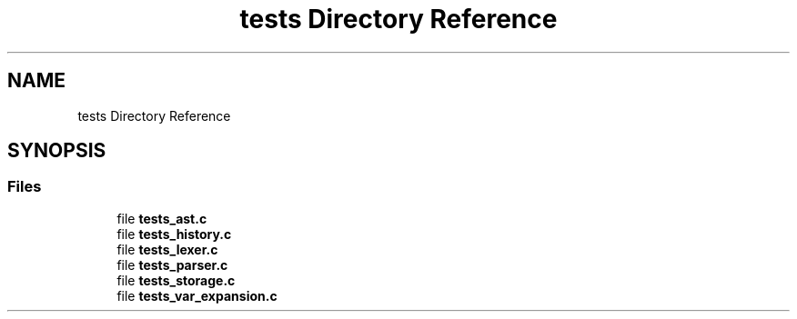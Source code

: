 .TH "tests Directory Reference" 3 "Wed May 13 2020" "Version v0.1" "42h" \" -*- nroff -*-
.ad l
.nh
.SH NAME
tests Directory Reference
.SH SYNOPSIS
.br
.PP
.SS "Files"

.in +1c
.ti -1c
.RI "file \fBtests_ast\&.c\fP"
.br
.ti -1c
.RI "file \fBtests_history\&.c\fP"
.br
.ti -1c
.RI "file \fBtests_lexer\&.c\fP"
.br
.ti -1c
.RI "file \fBtests_parser\&.c\fP"
.br
.ti -1c
.RI "file \fBtests_storage\&.c\fP"
.br
.ti -1c
.RI "file \fBtests_var_expansion\&.c\fP"
.br
.in -1c
